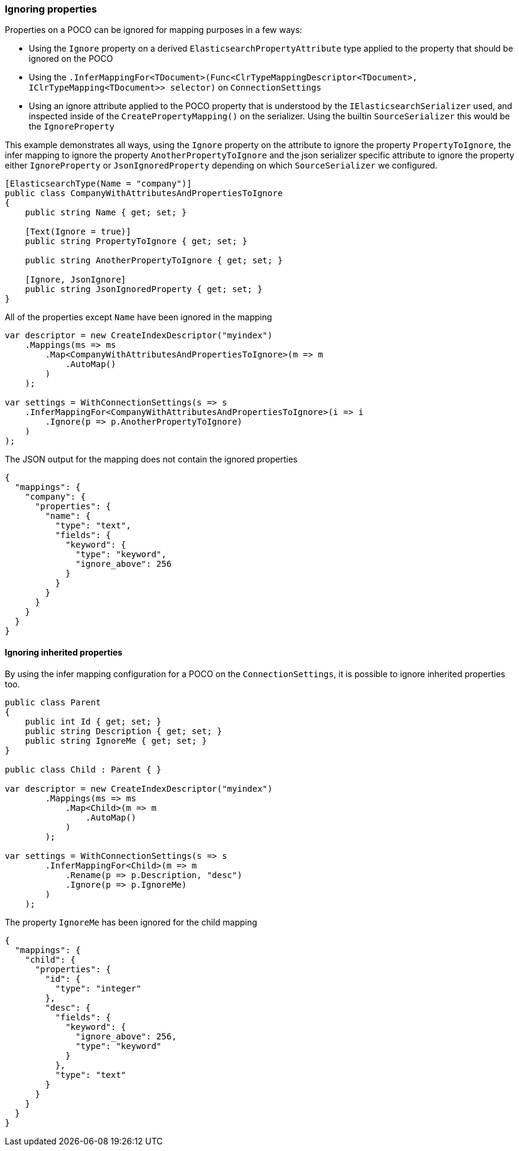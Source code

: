 :ref_current: https://www.elastic.co/guide/en/elasticsearch/reference/6.1

:github: https://github.com/elastic/elasticsearch-net

:nuget: https://www.nuget.org/packages

////
IMPORTANT NOTE
==============
This file has been generated from https://github.com/elastic/elasticsearch-net/tree/master/src/Tests/ClientConcepts/HighLevel/Mapping/IgnoringProperties.doc.cs. 
If you wish to submit a PR for any spelling mistakes, typos or grammatical errors for this file,
please modify the original csharp file found at the link and submit the PR with that change. Thanks!
////

[[ignoring-properties]]
=== Ignoring properties

Properties on a POCO can be ignored for mapping purposes in a few ways:

* Using the `Ignore` property on a derived `ElasticsearchPropertyAttribute` type applied to
the property that should be ignored on the POCO

* Using the `.InferMappingFor<TDocument>(Func<ClrTypeMappingDescriptor<TDocument>, IClrTypeMapping<TDocument>>
selector)` on `ConnectionSettings`

* Using an ignore attribute applied to the POCO property that is understood by
the `IElasticsearchSerializer` used, and inspected inside of the `CreatePropertyMapping()` on
the serializer. Using the builtin `SourceSerializer` this would be the `IgnoreProperty`

This example demonstrates all ways, using the `Ignore` property on the attribute to ignore the property`PropertyToIgnore`, the infer mapping to ignore the property `AnotherPropertyToIgnore` and the
json serializer specific attribute  to ignore the property either `IgnoreProperty` or `JsonIgnoredProperty` depending on which`SourceSerializer` we configured.

[source,csharp]
----
[ElasticsearchType(Name = "company")]
public class CompanyWithAttributesAndPropertiesToIgnore
{
    public string Name { get; set; }

    [Text(Ignore = true)]
    public string PropertyToIgnore { get; set; }

    public string AnotherPropertyToIgnore { get; set; }

    [Ignore, JsonIgnore]
    public string JsonIgnoredProperty { get; set; }
}
----

All of the properties except `Name` have been ignored in the mapping 

[source,csharp]
----
var descriptor = new CreateIndexDescriptor("myindex")
    .Mappings(ms => ms
        .Map<CompanyWithAttributesAndPropertiesToIgnore>(m => m
            .AutoMap()
        )
    );

var settings = WithConnectionSettings(s => s
    .InferMappingFor<CompanyWithAttributesAndPropertiesToIgnore>(i => i
        .Ignore(p => p.AnotherPropertyToIgnore)
    )
);
----

The JSON output for the mapping does not contain the ignored properties

[source,javascript]
----
{
  "mappings": {
    "company": {
      "properties": {
        "name": {
          "type": "text",
          "fields": {
            "keyword": {
              "type": "keyword",
              "ignore_above": 256
            }
          }
        }
      }
    }
  }
}
----

==== Ignoring inherited properties

By using the infer mapping configuration for a POCO on the `ConnectionSettings`, it is possible to
ignore inherited properties too.

[source,csharp]
----
public class Parent
{
    public int Id { get; set; }
    public string Description { get; set; }
    public string IgnoreMe { get; set; }
}

public class Child : Parent { }

var descriptor = new CreateIndexDescriptor("myindex")
        .Mappings(ms => ms
            .Map<Child>(m => m
                .AutoMap()
            )
        );

var settings = WithConnectionSettings(s => s
        .InferMappingFor<Child>(m => m
            .Rename(p => p.Description, "desc")
            .Ignore(p => p.IgnoreMe)
        )
    );
----

The property `IgnoreMe` has been ignored for the child mapping 

[source,javascript]
----
{
  "mappings": {
    "child": {
      "properties": {
        "id": {
          "type": "integer"
        },
        "desc": {
          "fields": {
            "keyword": {
              "ignore_above": 256,
              "type": "keyword"
            }
          },
          "type": "text"
        }
      }
    }
  }
}
----

